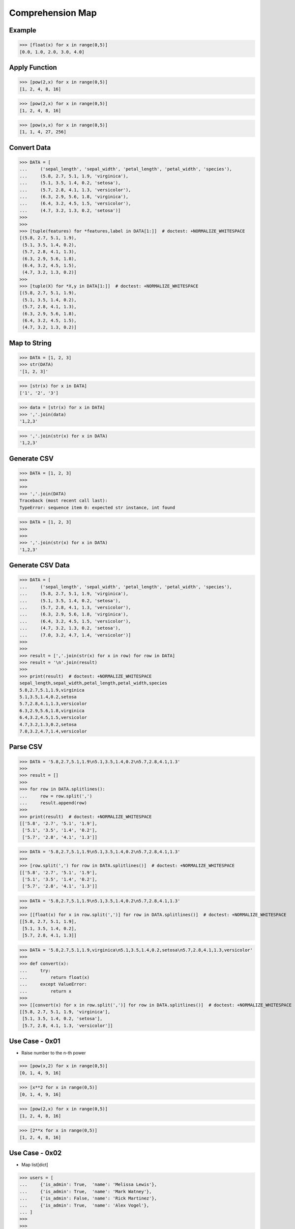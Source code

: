 Comprehension Map
=================


Example
-------
>>> [float(x) for x in range(0,5)]
[0.0, 1.0, 2.0, 3.0, 4.0]


Apply Function
--------------
>>> [pow(2,x) for x in range(0,5)]
[1, 2, 4, 8, 16]

>>> [pow(2,x) for x in range(0,5)]
[1, 2, 4, 8, 16]

>>> [pow(x,x) for x in range(0,5)]
[1, 1, 4, 27, 256]


Convert Data
------------
>>> DATA = [
...     ('sepal_length', 'sepal_width', 'petal_length', 'petal_width', 'species'),
...     (5.8, 2.7, 5.1, 1.9, 'virginica'),
...     (5.1, 3.5, 1.4, 0.2, 'setosa'),
...     (5.7, 2.8, 4.1, 1.3, 'versicolor'),
...     (6.3, 2.9, 5.6, 1.8, 'virginica'),
...     (6.4, 3.2, 4.5, 1.5, 'versicolor'),
...     (4.7, 3.2, 1.3, 0.2, 'setosa')]
>>>
>>>
>>> [tuple(features) for *features,label in DATA[1:]]  # doctest: +NORMALIZE_WHITESPACE
[(5.8, 2.7, 5.1, 1.9),
 (5.1, 3.5, 1.4, 0.2),
 (5.7, 2.8, 4.1, 1.3),
 (6.3, 2.9, 5.6, 1.8),
 (6.4, 3.2, 4.5, 1.5),
 (4.7, 3.2, 1.3, 0.2)]
>>>
>>> [tuple(X) for *X,y in DATA[1:]]  # doctest: +NORMALIZE_WHITESPACE
[(5.8, 2.7, 5.1, 1.9),
 (5.1, 3.5, 1.4, 0.2),
 (5.7, 2.8, 4.1, 1.3),
 (6.3, 2.9, 5.6, 1.8),
 (6.4, 3.2, 4.5, 1.5),
 (4.7, 3.2, 1.3, 0.2)]


Map to String
-------------
>>> DATA = [1, 2, 3]
>>> str(DATA)
'[1, 2, 3]'

>>> [str(x) for x in DATA]
['1', '2', '3']

>>> data = [str(x) for x in DATA]
>>> ','.join(data)
'1,2,3'

>>> ','.join(str(x) for x in DATA)
'1,2,3'


Generate CSV
------------
>>> DATA = [1, 2, 3]
>>>
>>>
>>> ','.join(DATA)
Traceback (most recent call last):
TypeError: sequence item 0: expected str instance, int found

>>> DATA = [1, 2, 3]
>>>
>>>
>>> ','.join(str(x) for x in DATA)
'1,2,3'


Generate CSV Data
-----------------
>>> DATA = [
...     ('sepal_length', 'sepal_width', 'petal_length', 'petal_width', 'species'),
...     (5.8, 2.7, 5.1, 1.9, 'virginica'),
...     (5.1, 3.5, 1.4, 0.2, 'setosa'),
...     (5.7, 2.8, 4.1, 1.3, 'versicolor'),
...     (6.3, 2.9, 5.6, 1.8, 'virginica'),
...     (6.4, 3.2, 4.5, 1.5, 'versicolor'),
...     (4.7, 3.2, 1.3, 0.2, 'setosa'),
...     (7.0, 3.2, 4.7, 1.4, 'versicolor')]
>>>
>>>
>>> result = [','.join(str(x) for x in row) for row in DATA]
>>> result = '\n'.join(result)
>>>
>>> print(result)  # doctest: +NORMALIZE_WHITESPACE
sepal_length,sepal_width,petal_length,petal_width,species
5.8,2.7,5.1,1.9,virginica
5.1,3.5,1.4,0.2,setosa
5.7,2.8,4.1,1.3,versicolor
6.3,2.9,5.6,1.8,virginica
6.4,3.2,4.5,1.5,versicolor
4.7,3.2,1.3,0.2,setosa
7.0,3.2,4.7,1.4,versicolor


Parse CSV
---------
>>> DATA = '5.8,2.7,5.1,1.9\n5.1,3.5,1.4,0.2\n5.7,2.8,4.1,1.3'
>>>
>>> result = []
>>>
>>> for row in DATA.splitlines():
...     row = row.split(',')
...     result.append(row)
>>>
>>> print(result)  # doctest: +NORMALIZE_WHITESPACE
[['5.8', '2.7', '5.1', '1.9'],
 ['5.1', '3.5', '1.4', '0.2'],
 ['5.7', '2.8', '4.1', '1.3']]

>>> DATA = '5.8,2.7,5.1,1.9\n5.1,3.5,1.4,0.2\n5.7,2.8,4.1,1.3'
>>>
>>> [row.split(',') for row in DATA.splitlines()]  # doctest: +NORMALIZE_WHITESPACE
[['5.8', '2.7', '5.1', '1.9'],
 ['5.1', '3.5', '1.4', '0.2'],
 ['5.7', '2.8', '4.1', '1.3']]

>>> DATA = '5.8,2.7,5.1,1.9\n5.1,3.5,1.4,0.2\n5.7,2.8,4.1,1.3'
>>>
>>> [[float(x) for x in row.split(',')] for row in DATA.splitlines()]  # doctest: +NORMALIZE_WHITESPACE
[[5.8, 2.7, 5.1, 1.9],
 [5.1, 3.5, 1.4, 0.2],
 [5.7, 2.8, 4.1, 1.3]]

>>> DATA = '5.8,2.7,5.1,1.9,virginica\n5.1,3.5,1.4,0.2,setosa\n5.7,2.8,4.1,1.3,versicolor'
>>>
>>> def convert(x):
...     try:
...         return float(x)
...     except ValueError:
...         return x
>>>
>>> [[convert(x) for x in row.split(',')] for row in DATA.splitlines()]  # doctest: +NORMALIZE_WHITESPACE
[[5.8, 2.7, 5.1, 1.9, 'virginica'],
 [5.1, 3.5, 1.4, 0.2, 'setosa'],
 [5.7, 2.8, 4.1, 1.3, 'versicolor']]


Use Case - 0x01
---------------
* Raise number to the n-th power

>>> [pow(x,2) for x in range(0,5)]
[0, 1, 4, 9, 16]

>>> [x**2 for x in range(0,5)]
[0, 1, 4, 9, 16]

>>> [pow(2,x) for x in range(0,5)]
[1, 2, 4, 8, 16]

>>> [2**x for x in range(0,5)]
[1, 2, 4, 8, 16]


Use Case - 0x02
---------------
* Map list[dict]

>>> users = [
...     {'is_admin': True,  'name': 'Melissa Lewis'},
...     {'is_admin': True,  'name': 'Mark Watney'},
...     {'is_admin': False, 'name': 'Rick Martinez'},
...     {'is_admin': True,  'name': 'Alex Vogel'},
... ]
>>>
>>>
>>> admin = [{'firstname': user['name'].split()[0],
...           'lastname': user['name'].split()[1]}
...           for user in users
...           if user['is_admin']]
>>>
>>> print(admin)  # doctest: +NORMALIZE_WHITESPACE
[{'firstname': 'Melissa', 'lastname': 'Lewis'},
 {'firstname': 'Mark', 'lastname': 'Watney'},
 {'firstname': 'Alex', 'lastname': 'Vogel'}]


Use Case - 0x03
---------------
>>> users = [
...     {'is_admin': True,  'name': 'Melissa Lewis'},
...     {'is_admin': True,  'name': 'Mark Watney'},
...     {'is_admin': False, 'name': 'Rick Martinez'},
...     {'is_admin': True,  'name': 'Alex Vogel'},
... ]
>>>
>>>
>>> admins = [{'firstname': user['name'].split()[0].capitalize(),
...            'lastname': user['name'].split()[1][0]+'.'}
...            for user in users
...            if user['is_admin']]
>>>
>>> print(admins)  # doctest: +NORMALIZE_WHITESPACE
[{'firstname': 'Melissa', 'lastname': 'L.'},
 {'firstname': 'Mark', 'lastname': 'W.'},
 {'firstname': 'Alex', 'lastname': 'V.'}]


Use Case - 0x04
---------------
* Assignment expression
* More information in `Assignment Expression`

>>> users = [
...     {'is_admin': True,  'name': 'Melissa Lewis'},
...     {'is_admin': True,  'name': 'Mark Watney'},
...     {'is_admin': False, 'name': 'Rick Martinez'},
...     {'is_admin': True,  'name': 'Alex Vogel'},
... ]
>>>
>>>
>>> admins = [{'firstname': fname, 'lastname': lname}
...            for user in users
...            if user['is_admin']
...            and (name := user['name'].split())
...            and (fname := name[0].capitalize())
...            and (lname := f'{name[1][0]}.')]
>>>
>>> print(admins)  # doctest: +NORMALIZE_WHITESPACE
[{'firstname': 'Melissa', 'lastname': 'L.'},
 {'firstname': 'Mark', 'lastname': 'W.'},
 {'firstname': 'Alex', 'lastname': 'V.'}]


Use Case - 0x05
---------------
* Assignment expression
* More information in `Assignment Expression`

>>> users = [
...     {'is_admin': True,  'name': 'Melissa Lewis'},
...     {'is_admin': True,  'name': 'Mark Watney'},
...     {'is_admin': False, 'name': 'Rick Martinez'},
...     {'is_admin': True,  'name': 'Alex Vogel'},
... ]
>>>
>>>
>>> admins = [f'{fname} {lname[0]}.'
...           for user in users
...           if user['is_admin']
...           and (fullname := user['name'].split())
...           and (fname := fullname[0].capitalize())
...           and (lname := fullname[1].upper())]
>>>
>>> print(admins)
['Melissa L.', 'Mark W.', 'Alex V.']


.. todo:: Assignments

